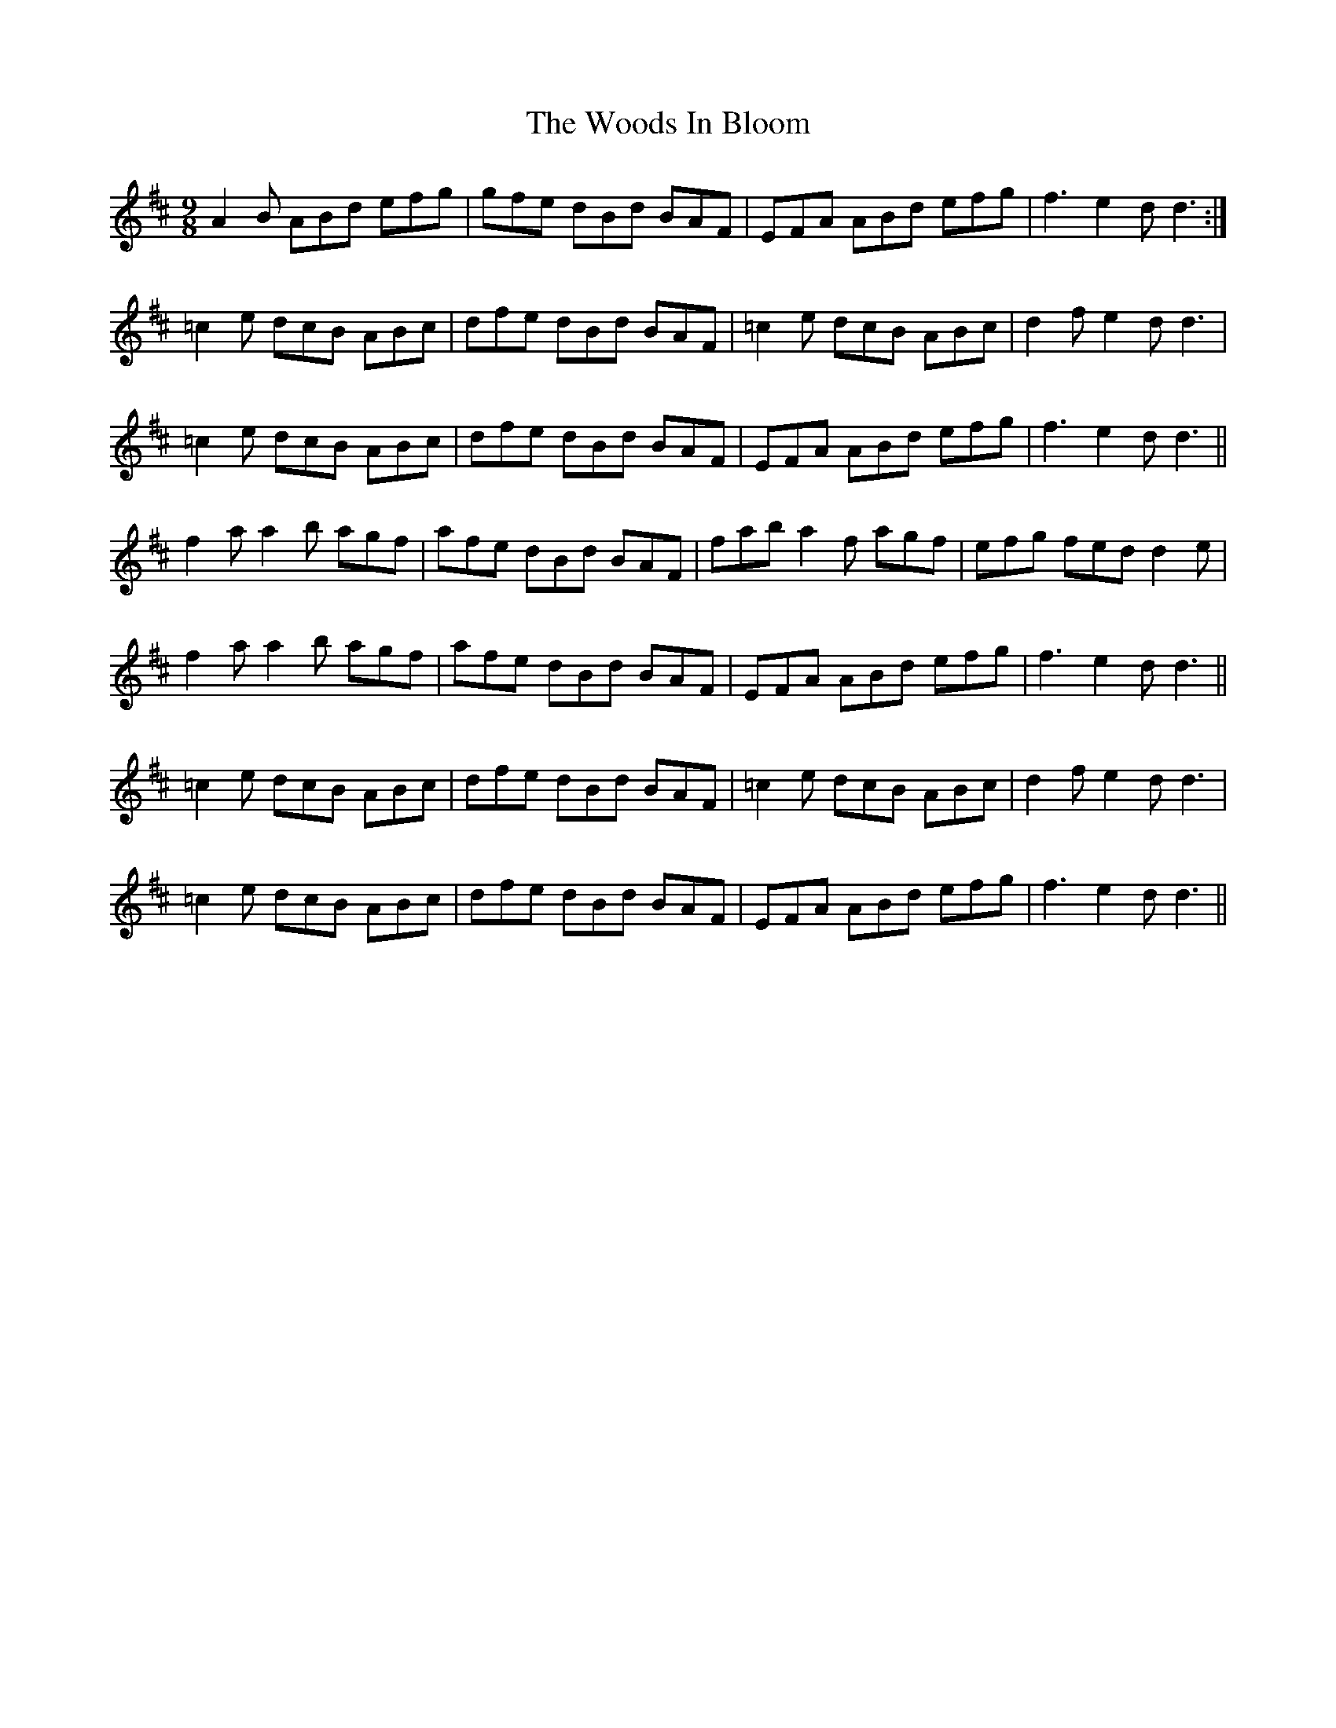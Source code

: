 X: 43305
T: Woods In Bloom, The
R: slip jig
M: 9/8
K: Dmajor
A2B ABd efg|gfe dBd BAF|EFA ABd efg|f3e2d d3:|
=c2e dcB ABc|dfe dBd BAF|=c2e dcB ABc|d2f e2d d3|
=c2e dcB ABc|dfe dBd BAF|EFA ABd efg|f3 e2d d3||
f2a a2b agf|afe dBd BAF|fab a2f agf|efg fed d2e|
f2a a2b agf|afe dBd BAF|EFA ABd efg|f3 e2d d3||
=c2e dcB ABc|dfe dBd BAF|=c2e dcB ABc|d2f e2d d3|
=c2e dcB ABc|dfe dBd BAF|EFA ABd efg|f3 e2d d3||

